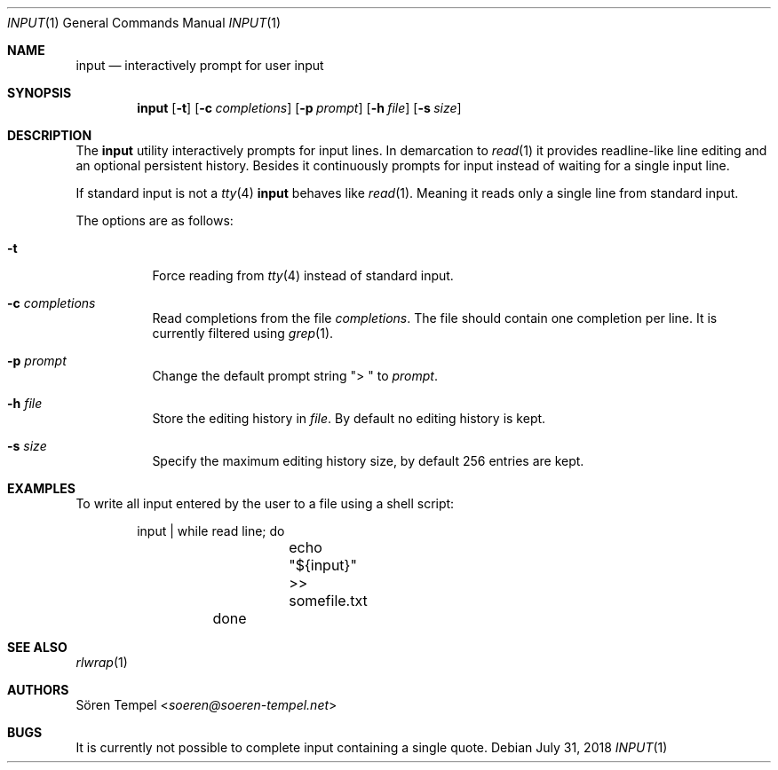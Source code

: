 .Dd $Mdocdate: July 31 2018 $
.Dt INPUT 1
.Os
.Sh NAME
.Nm input
.Nd interactively prompt for user input
.Sh SYNOPSIS
.Nm input
.Op Fl t
.Op Fl c Ar completions
.Op Fl p Ar prompt
.Op Fl h Ar file
.Op Fl s Ar size
.Sh DESCRIPTION
The
.Nm
utility interactively prompts for input lines.
In demarcation to
.Xr read 1
it provides readline-like line editing and an optional persistent
history.
Besides it continuously prompts for input instead of waiting for a
single input line.
.Pp
If standard input is not a
.Xr tty 4
.Nm
behaves like
.Xr read 1 .
Meaning it reads only a single line from standard input.
.Pp
The options are as follows:
.Bl -tag -width Ds
.It Fl t
Force reading from
.Xr tty 4
instead of standard input.
.It Fl c Ar completions
Read completions from the file
.Ar completions .
The file should contain one completion per line.
It is currently filtered using
.Xr grep 1 .
.It Fl p Ar prompt
Change the default prompt string
.Qq "> "
to
.Ar prompt .
.It Fl h Ar file
Store the editing history in
.Ar file .
By default no editing history is kept.
.It Fl s Ar size
Specify the maximum editing history size, by default 256 entries are kept.
.El
.Sh EXAMPLES
To write all input entered by the user to a file using a shell script:
.Bd -literal -offset indent
	input | while read line; do
		echo "${input}" >> somefile.txt
	done
.Ed
.Sh SEE ALSO
.Xr rlwrap 1
.Sh AUTHORS
.An Sören Tempel Aq Mt soeren@soeren-tempel.net
.Sh BUGS
It is currently not possible to complete input containing a single
quote.
